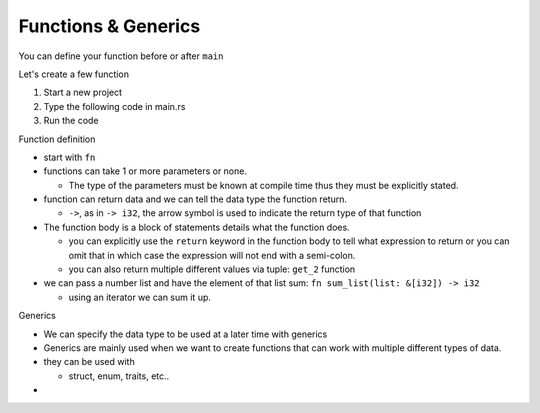 Functions & Generics
########################

You can define your function before or after ``main``

Let's create a few function

1. Start a new project 
#. Type the following code in main.rs
   
   .. code-block:: Rust
      :caption: main.rs

      // ----- FUNCTIONS -----
      // You can define functions before or after main
      // function definition
      fn say_hello(){
          println!("Hello");
      }

      // You can pass arguments to functions
      fn get_sum(x: i32, y: i32){
          println!("{} + {} = {}", x, y, x+y);
      }

      // Return a value
      fn get_sum_2(x: i32, y: i32) -> i32 {
          // This expression is returned
          // If you used a semicolon you'd get an error because
          // a statement don't evaluate to a value
          x + y
      }

      // You can also use return
      fn get_sum_3(x: i32, y: i32) -> i32 {
          return x + y;
      }

      // Return multiple values
      fn get_2(x: i32) -> (i32, i32){
          return (x+1, x+2);
      }

      // This function sums values in a list (Receives reference to list)
      fn sum_list(list: &[i32]) -> i32 {
          let mut sum = 0;
          for &val in list.iter(){
              sum += &val;
          }
          sum
      }

      fn main() {
          // ----- FUNCTIONS calls -----
          say_hello();
          println!("--function performing simple addition--");
          get_sum(4, 5);
          println!("{} + {} = {}", 5, 3, get_sum_2(5, 3));
          println!("{} + {} = {}", 7, 8, get_sum_3(7, 8));

          // Get multiple values
          let (val_1, val_2) = get_2(3);
          println!("get_2: Function returns tuple; f(x)= (x+1, x+2), where x=3 ({}, {})", val_1, val_2);

          let num_list = vec![1,2,3,4,5];
          println!("Given a list [1,2,3,4,5] \nSum of list = {}", sum_list(&num_list));
      }

#. Run the code 
   
   .. code-block:: console 
      :caption: rust 

      Examples/tut-007_functions-generics (main)
      $ cargo run
         Compiling tut-007_functions-generics v0.1.0 (C:\Users\ricky\Workspace-loc\Repos\Pers\docs_allTest\source\topics\Prog\Lang\Wiki_Rust-lang\Courses\Wiki_RustTutorialDerek\_resources\Examples\tut-007_functions-generics)
          Finished `dev` profile [unoptimized + debuginfo] target(s) in 0.63s
           Running `target\debug\tut-007_functions-generics.exe`
      Hello
      --function performing simple addition--
      4 + 5 = 9
      5 + 3 = 8
      7 + 8 = 15
      get_2: Function returns tuple; f(x)= (x+1, x+2), where x=3 (4, 5)
      Given a list [1,2,3,4,5]
      Sum of list = 15
      

Function definition

* start with ``fn``
* functions can take 1 or more parameters or none. 
  
  * The type of the parameters must be known at compile time thus 
    they must be explicitly stated.

* function can return data and we can tell the 
  data type the function return. 
  
  * ``->``, as in ``-> i32``,  the arrow symbol is used to indicate the return type of 
    that function

* The function body is a block of statements details what the function does. 

  * you can explicitly use the ``return`` keyword in the function body to tell what 
    expression to return or you can omit that in which case the expression will 
    not end with a semi-colon.
  
  * you can also return multiple different values via tuple: ``get_2`` function

* we can pass a number list and have the element of that list sum:
  ``fn sum_list(list: &[i32]) -> i32``

  * using an iterator we can sum it up.


Generics 

* We can specify the data type to be used at a later time with generics
* Generics are mainly used when we want to create functions that can work with 
  multiple different types of data.

* they can be used with 
  
  * struct, enum, traits, etc..

* 
